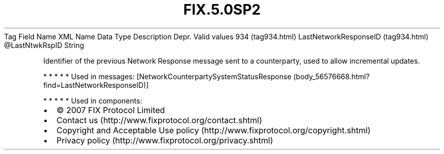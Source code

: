.TH FIX.5.0SP2 "" "" "Tag #934"
Tag
Field Name
XML Name
Data Type
Description
Depr.
Valid values
934 (tag934.html)
LastNetworkResponseID (tag934.html)
\@LastNtwkRspID
String
.PP
Identifier of the previous Network Response message sent to a
counterparty, used to allow incremental updates.
.PP
   *   *   *   *   *
Used in messages:
[NetworkCounterpartySystemStatusResponse (body_56576668.html?find=LastNetworkResponseID)]
.PP
   *   *   *   *   *
Used in components:

.PD 0
.P
.PD

.PP
.PP
.IP \[bu] 2
© 2007 FIX Protocol Limited
.IP \[bu] 2
Contact us (http://www.fixprotocol.org/contact.shtml)
.IP \[bu] 2
Copyright and Acceptable Use policy (http://www.fixprotocol.org/copyright.shtml)
.IP \[bu] 2
Privacy policy (http://www.fixprotocol.org/privacy.shtml)
